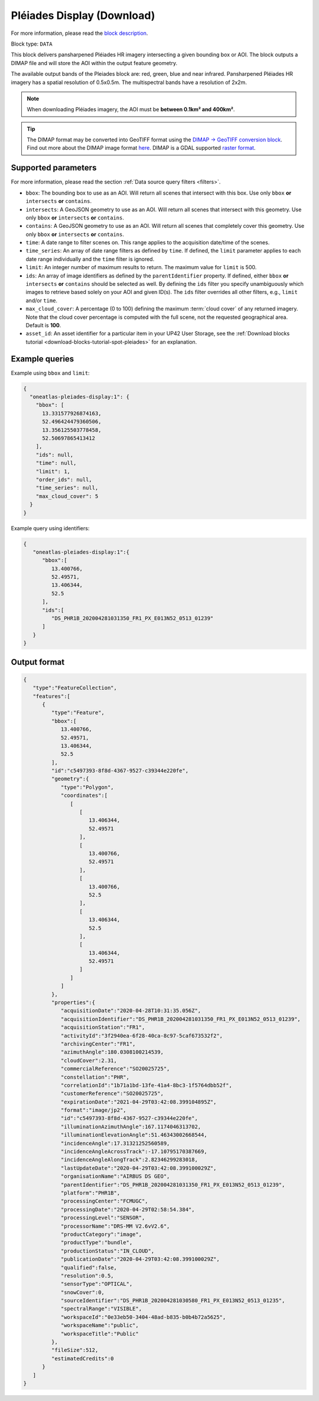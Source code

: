 .. meta::
  :description: UP42 data blocks: Pléaides display (download) block description
  :keywords: Pléiades 1A/1B, Airbus Defense & Space, display block, download, block description

.. _pleiades-display-block:

Pléiades Display (Download)
===========================
For more information, please read the `block description <https://marketplace.up42.com/block/6ac78530-6200-42c1-b6a9-381a9f69d8ef>`_.

Block type: ``DATA``

This block delivers pansharpened Pléiades HR imagery intersecting a given bounding box or AOI. The block outputs a DIMAP file and will store the AOI within the output feature geometry.

The available output bands of the Pleiades block are: red, green, blue and near infrared. Pansharpened Pléiades HR imagery has a spatial resolution of 0.5x0.5m. The multispectral bands have a resolution of 2x2m.

.. note::

   When downloading Pléiades imagery, the AOI must be **between 0.1km² and 400km²**.

.. tip::

   The DIMAP format may be converted into GeoTIFF format using the `DIMAP -> GeoTIFF conversion block <https://marketplace.up42.com/block/c94bb4cd-8ee2-40df-ba76-d332b8f48c6a>`_.
   Find out more about the DIMAP image format `here <https://www.intelligence-airbusds.com/en/8722-the-dimap-format>`_. DIMAP is a GDAL supported `raster format <https://gdal.org/drivers/raster/dimap.html>`_.

Supported parameters
--------------------

For more information, please read the section :ref:`Data source query filters  <filters>`.

* ``bbox``: The bounding box to use as an AOI. Will return all scenes that intersect with this box. Use only ``bbox``
  **or** ``intersects`` **or** ``contains``.
* ``intersects``: A GeoJSON geometry to use as an AOI. Will return all scenes that intersect with this geometry. Use only ``bbox``
  **or** ``intersects`` **or** ``contains``.
* ``contains``: A GeoJSON geometry to use as an AOI. Will return all scenes that completely cover this geometry. Use only ``bbox``
  **or** ``intersects`` **or** ``contains``.
* ``time``: A date range to filter scenes on. This range applies to the acquisition date/time of the scenes.
* ``time_series``: An array of date range filters as defined by ``time``. If defined, the ``limit`` parameter applies to each date range individually and the ``time`` filter is ignored.
* ``limit``: An integer number of maximum results to return. The maximum value for ``limit`` is 500.
* ``ids``: An array of image identifiers as defined by the ``parentIdentifier`` property. If defined, either ``bbox`` **or** ``intersects`` **or** ``contains`` should be selected as well. By defining the ``ids`` filter you specify unambiguously which images to retrieve based solely on your AOI and given ID(s). The ``ids`` filter overrides all other filters, e.g., ``limit`` and/or ``time``.
* ``max_cloud_cover``: A percentage (0 to 100) defining the maximum :term:`cloud cover` of any returned imagery. Note that the cloud cover percentage is computed with the full scene, not the requested geographical area. Default is **100**.
* ``asset_id``: An asset identifier for a particular item in your UP42 User Storage, see the :ref:`Download blocks tutorial  <download-blocks-tutorial-spot-pleiades>` for an explanation.


Example queries
---------------

Example using ``bbox`` and ``limit``:

.. code-block:: javascript

    {
      "oneatlas-pleiades-display:1": {
        "bbox": [
          13.331577926874163,
          52.496424479360506,
          13.356125503778458,
          52.50697865413412
        ],
        "ids": null,
        "time": null,
        "limit": 1,
        "order_ids": null,
        "time_series": null,
        "max_cloud_cover": 5
      }
    }

Example query using identifiers:

.. code-block:: javascript

    {
       "oneatlas-pleiades-display:1":{
          "bbox":[
             13.400766,
             52.49571,
             13.406344,
             52.5
          ],
          "ids":[
             "DS_PHR1B_202004281031350_FR1_PX_E013N52_0513_01239"
          ]
       }
    }

Output format
-------------

.. code-block:: javascript

    {
       "type":"FeatureCollection",
       "features":[
          {
             "type":"Feature",
             "bbox":[
                13.400766,
                52.49571,
                13.406344,
                52.5
             ],
             "id":"c5497393-8f8d-4367-9527-c39344e220fe",
             "geometry":{
                "type":"Polygon",
                "coordinates":[
                   [
                      [
                         13.406344,
                         52.49571
                      ],
                      [
                         13.400766,
                         52.49571
                      ],
                      [
                         13.400766,
                         52.5
                      ],
                      [
                         13.406344,
                         52.5
                      ],
                      [
                         13.406344,
                         52.49571
                      ]
                   ]
                ]
             },
             "properties":{
                "acquisitionDate":"2020-04-28T10:31:35.056Z",
                "acquisitionIdentifier":"DS_PHR1B_202004281031350_FR1_PX_E013N52_0513_01239",
                "acquisitionStation":"FR1",
                "activityId":"3f2940ea-6f28-40ca-8c97-5caf673532f2",
                "archivingCenter":"FR1",
                "azimuthAngle":180.0308100214539,
                "cloudCover":2.31,
                "commercialReference":"SO20025725",
                "constellation":"PHR",
                "correlationId":"1b71a1bd-13fe-41a4-8bc3-1f5764dbb52f",
                "customerReference":"SO20025725",
                "expirationDate":"2021-04-29T03:42:08.399104895Z",
                "format":"image/jp2",
                "id":"c5497393-8f8d-4367-9527-c39344e220fe",
                "illuminationAzimuthAngle":167.1174046313702,
                "illuminationElevationAngle":51.46343002668544,
                "incidenceAngle":17.31321252560589,
                "incidenceAngleAcrossTrack":-17.10795170387669,
                "incidenceAngleAlongTrack":2.82346299283018,
                "lastUpdateDate":"2020-04-29T03:42:08.399100029Z",
                "organisationName":"AIRBUS DS GEO",
                "parentIdentifier":"DS_PHR1B_202004281031350_FR1_PX_E013N52_0513_01239",
                "platform":"PHR1B",
                "processingCenter":"FCMUGC",
                "processingDate":"2020-04-29T02:58:54.384",
                "processingLevel":"SENSOR",
                "processorName":"DRS-MM V2.6vV2.6",
                "productCategory":"image",
                "productType":"bundle",
                "productionStatus":"IN_CLOUD",
                "publicationDate":"2020-04-29T03:42:08.399100029Z",
                "qualified":false,
                "resolution":0.5,
                "sensorType":"OPTICAL",
                "snowCover":0,
                "sourceIdentifier":"DS_PHR1B_202004281030580_FR1_PX_E013N52_0513_01235",
                "spectralRange":"VISIBLE",
                "workspaceId":"0e33eb50-3404-48ad-b835-b0b4b72a5625",
                "workspaceName":"public",
                "workspaceTitle":"Public"
             },
             "fileSize":512,
             "estimatedCredits":0
          }
       ]
    }
